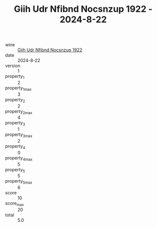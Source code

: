:PROPERTIES:
:ID:                     b60e6faf-2410-469b-a157-9b5444feaca7
:END:
#+TITLE: Giih Udr Nfibnd Nocsnzup 1922 - 2024-8-22

- wine :: [[id:a5be7919-0344-4019-a74b-f2237efc0468][Giih Udr Nfibnd Nocsnzup 1922]]
- date :: 2024-8-22
- version :: 1
- property_1 :: 2
- property_1_max :: 3
- property_2 :: 2
- property_2_max :: 4
- property_3 :: 1
- property_3_max :: 2
- property_4 :: 0
- property_4_max :: 5
- property_5 :: 5
- property_5_max :: 6
- score :: 10
- score_max :: 20
- total :: 5.0


